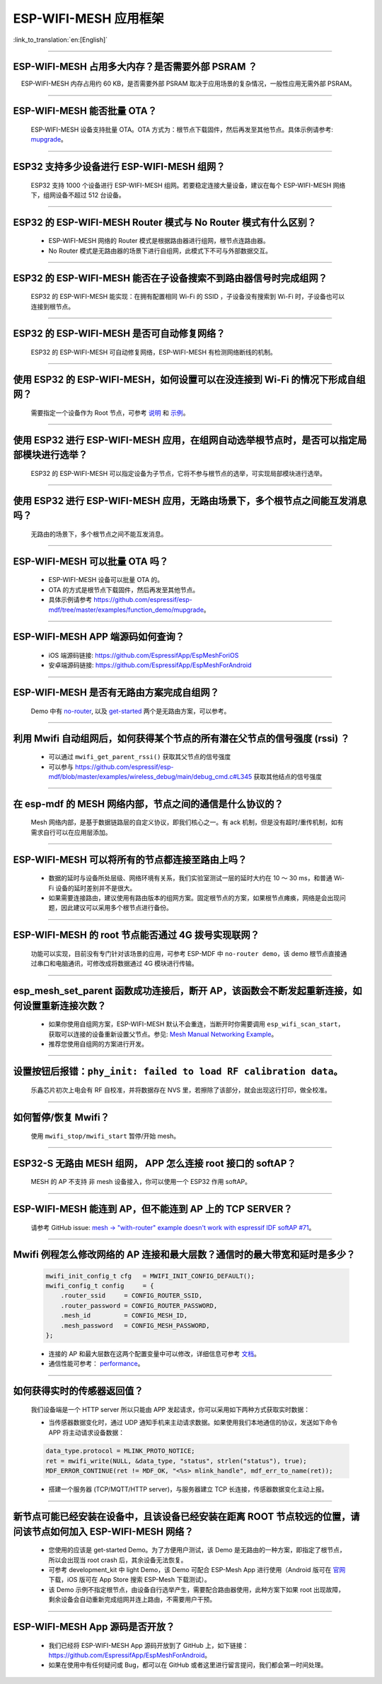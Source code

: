 ESP-WIFI-MESH 应用框架
========================

:link_to_translation:`en:[English]`

.. raw:: html

   <style>
   body {counter-reset: h2}
     h2 {counter-reset: h3}
     h2:before {counter-increment: h2; content: counter(h2) ". "}
     h3:before {counter-increment: h3; content: counter(h2) "." counter(h3) ". "}
     h2.nocount:before, h3.nocount:before, { content: ""; counter-increment: none }
   </style>

--------------

ESP-WIFI-MESH 占用多大内存？是否需要外部 PSRAM ？
-----------------------------------------------------

  ESP-WIFI-MESH 内存占用约 60 KB，是否需要外部 PSRAM 取决于应用场景的复杂情况，一般性应用无需外部 PSRAM。

--------------

ESP-WIFI-MESH 能否批量 OTA？
---------------------------------

  ESP-WIFI-MESH 设备支持批量 OTA。OTA ⽅式为：根节点下载固件，然后再发至其他节点。具体示例请参考: `mupgrade <https://github.com/espressif/esp-mdf/tree/master/examples/function_demo/mupgrade>`__。

--------------

ESP32 支持多少设备进行 ESP-WIFI-MESH 组网？
--------------------------------------------------------

  ESP32 支持 1000 个设备进行 ESP-WIFI-MESH 组网。若要稳定连接大量设备，建议在每个 ESP-WIFI-MESH 网络下，组网设备不超过 512 台设备。

--------------

ESP32 的 ESP-WIFI-MESH Router 模式与 No Router 模式有什么区别？
-----------------------------------------------------------------------------

  - ESP-WIFI-MESH 网络的 Router 模式是根据路由器进行组网，根节点连路由器。
  - No Router 模式是无路由器的场景下进行自组网，此模式下不可与外部数据交互。

--------------

ESP32 的 ESP-WIFI-MESH 能否在子设备搜索不到路由器信号时完成组网？
---------------------------------------------------------------------

  ESP32 的 ESP-WIFI-MESH 能实现：在拥有配置相同 Wi-Fi 的 SSID ，子设备没有搜索到 Wi-Fi 时，子设备也可以连接到根节点。

--------------

ESP32 的 ESP-WIFI-MESH 是否可自动修复网络？
------------------------------------------------

  ESP32 的 ESP-WIFI-MESH 可自动修复网络，ESP-WIFI-MESH 有检测网络断线的机制。

--------------

使用 ESP32 的 ESP-WIFI-MESH，如何设置可以在没连接到 Wi-Fi 的情况下形成自组网？
-----------------------------------------------------------------------------------------------

  需要指定一个设备作为 Root 节点，可参考 `说明 <https://github.com/espressif/esp-mdf/blob/master/examples/function_demo/mwifi/README_cn.md>`_ 和 `示例 <https://github.com/espressif/esp-mdf/tree/master/examples/function_demo/mwifi>`_。

--------------

使用 ESP32 进行 ESP-WIFI-MESH 应用，在组网自动选举根节点时，是否可以指定局部模块进行选举？
---------------------------------------------------------------------------------------------------

  ESP32 的 ESP-WIFI-MESH 可以指定设备为子节点，它将不参与根节点的选举，可实现局部模块进行选举。

--------------

使用 ESP32 进行 ESP-WIFI-MESH 应用，无路由场景下，多个根节点之间能互发消息吗？
-------------------------------------------------------------------------------------------------

  无路由的场景下，多个根节点之间不能互发消息。

--------------

ESP-WIFI-MESH 可以批量 OTA 吗？
-----------------------------------------

  - ESP-WIFI-MESH 设备可以批量 OTA 的。
  - OTA 的方式是根节点下载固件，然后再发至其他节点。
  - 具体示例请参考 https://github.com/espressif/esp-mdf/tree/master/examples/function_demo/mupgrade。

--------------

ESP-WIFI-MESH APP 端源码如何查询？
---------------------------------------

  - iOS 端源码链接: https://github.com/EspressifApp/EspMeshForiOS
  - 安卓端源码链接: https://github.com/EspressifApp/EspMeshForAndroid

--------------

ESP-WIFI-MESH 是否有无路由方案完成自组网？
-----------------------------------------------------

  Demo 中有 `no-router <https://github.com/espressif/esp-mdf/tree/master/examples/function_demo/mwifi/no_router>`__, 以及 `get-started <https://github.com/espressif/esp-mdf/tree/master/examples/get-started>`__ 两个是无路由方案，可以参考。

--------------

利用 Mwifi 自动组网后，如何获得某个节点的所有潜在父节点的信号强度 (rssi) ？
------------------------------------------------------------------------------------------

  - 可以通过 ``mwifi_get_parent_rssi()`` 获取其父节点的信号强度
  - 可以参与 https://github.com/espressif/esp-mdf/blob/master/examples/wireless_debug/main/debug_cmd.c#L345 获取其他结点的信号强度

--------------

在 esp-mdf 的 MESH 网络内部，节点之间的通信是什么协议的？
-------------------------------------------------------------------

  Mesh 网络内部，是基于数据链路层的自定义协议，即我们核心之一。有 ack 机制，但是没有超时/重传机制，如有需求自行可以在应用层添加。

--------------

ESP-WIFI-MESH 可以将所有的节点都连接至路由上吗？
----------------------------------------------------------

  - 数据的延时与设备所处层级、网络环境有关系，我们实验室测试一层的延时大约在 10 ～ 30 ms，和普通 Wi-Fi 设备的延时差别并不是很大。
  - 如果需要连接路由，建议使用有路由版本的组网方案。固定根节点的方案，如果根节点瘫痪，网络是会出现问题，因此建议可以采用多个根节点进行备份。

--------------

ESP-WIFI-MESH 的 root 节点能否通过 4G 拨号实现联网？
------------------------------------------------------

  功能可以实现，目前没有专门针对该场景的应用，可参考 ESP-MDF 中 ``no-router demo``，该 demo 根节点直接通过串口和电脑通讯，可修改成将数据通过 4G 模块进行传输。

--------------

esp_mesh_set_parent 函数成功连接后，断开 AP，该函数会不断发起重新连接，如何设置重新连接次数？
-----------------------------------------------------------------------------------------------

  - 如果你使用自组网方案，ESP-WIFI-MESH 默认不会重连，当断开时你需要调用 ``esp_wifi_scan_start``，获取可以连接的设备重新设置父节点。参见: `Mesh Manual Networking Example <https://github.com/espressif/esp-idf/tree/4a9f339447cd5b3143f90c2422d8e1e1da9da0a4/examples/mesh/manual_networking>`__。
  - 推荐您使用自组网的方案进行开发。

--------------

设置按钮后报错：``phy_init: failed to load RF calibration data``。
------------------------------------------------------------------------

  乐鑫芯片初次上电会有 RF 自校准，并将数据存在 NVS 里，若擦除了该部分，就会出现这行打印，做全校准。

--------------

如何暂停/恢复 Mwifi？
------------------------

  使用 ``mwifi_stop/mwifi_start`` 暂停/开始 mesh。

--------------

ESP32-S 无路由 MESH 组网， APP 怎么连接 root 接口的 softAP？
-------------------------------------------------------------

  MESH 的 AP 不支持 非 mesh 设备接入，你可以使用一个 ESP32 作用 softAP。

--------------

ESP-WIFI-MESH 能连到 AP，但不能连到 AP 上的 TCP SERVER？
---------------------------------------------------------

  请参考 GitHub issue: `mesh -> "with-router" example doesn't work with espressif IDF softAP #71 <https://github.com/espressif/esp-mdf/issues/71>`__。

--------------

Mwifi 例程怎么修改网络的 AP 连接和最大层数？通信时的最大带宽和延时是多少？
----------------------------------------------------------------------------------

  .. code-block:: c

    mwifi_init_config_t cfg   = MWIFI_INIT_CONFIG_DEFAULT();
    mwifi_config_t config     = {
        .router_ssid     = CONFIG_ROUTER_SSID,
        .router_password = CONFIG_ROUTER_PASSWORD,
        .mesh_id         = CONFIG_MESH_ID,
        .mesh_password   = CONFIG_MESH_PASSWORD,
    };

  - 连接的 AP 和最大层数在这两个配置变量中可以修改，详细信息可参考 `文档 <https://docs.espressif.com/projects/esp-idf/en/latest/esp32/api-guides/mesh.html>`_。
  - 通信性能可参考： `performance <https://docs.espressif.com/projects/esp-idf/en/latest/esp32/api-guides/mesh.html#performance>`__。

--------------

如何获得实时的传感器返回值？
-------------------------------------

  我们设备端是一个 HTTP server 所以只能由 APP 发起请求，你可以采用如下两种方式获取实时数据：

  - 当传感器数据变化时，通过 UDP 通知手机来主动请求数据。如果使用我们本地通信的协议，发送如下命令 APP 将主动请求设备数据：

  .. code-block:: c  

    data_type.protocol = MLINK_PROTO_NOTICE;
    ret = mwifi_write(NULL, &data_type, "status", strlen("status"), true);
    MDF_ERROR_CONTINUE(ret != MDF_OK, "<%s> mlink_handle", mdf_err_to_name(ret));

  - 搭建一个服务器 (TCP/MQTT/HTTP server)，与服务器建立 TCP 长连接，传感器数据变化主动上报。

--------------

新节点可能已经安装在设备中，且该设备已经安装在距离 ROOT 节点较远的位置，请问该节点如何加入 ESP-WIFI-MESH 网络？
----------------------------------------------------------------------------------------------------------------------

  - 您使用的应该是 get-started Demo。为了方便用户测试，该 Demo 是无路由的一种方案，即指定了根节点，所以会出现当 root crash 后，其余设备无法恢复。
  - 可参考 development_kit 中 light Demo，该 Demo 可配合 ESP-Mesh App 进行使用（Android 版可在 `官网 <https://www.espressif.com/zh-hans/support/download/apps>`_ 下载，iOS 版可在 App Store 搜索 ESP-Mesh 下载测试）。
  - 该 Demo 示例不指定根节点，由设备自行选举产生，需要配合路由器使用，此种方案下如果 root 出现故障，剩余设备会自动重新完成组网并连上路由，不需要用户干预。

--------------

ESP-WIFI-MESH App 源码是否开放？
-----------------------------------------------

  - 我们已经将 ESP-WIFI-MESH App 源码开放到了 GitHub 上，如下链接：https://github.com/EspressifApp/EspMeshForAndroid。
  - 如果在使用中有任何疑问或 Bug，都可以在 GitHub 或者这里进行留言提问，我们都会第一时间处理。
